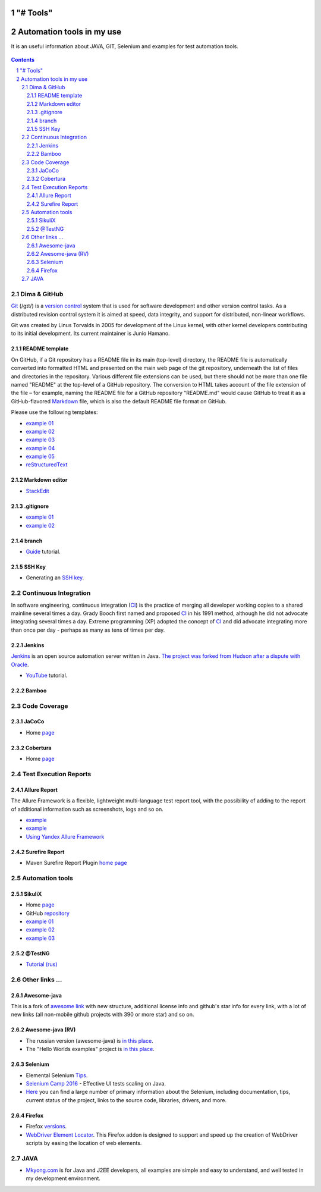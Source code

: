 "# Tools" 
########################################
Automation tools in my use
########################################

.. class:: no-web

It is an useful information about JAVA, GIT, Selenium and examples for test automation tools.


    .. image:: https://guides.github.com/activities/hello-world/branching.png
        :alt: github circuit board illustration
        :width: 100%
        :align: center

.. contents::

.. section-numbering::

.. raw:: pdf

   PageBreak oneColumn



=============
Dima & GitHub
=============

`Git <https://git-scm.com/>`_ (/ɡɪt/) is a `version control <https://en.wikipedia.org/wiki/Git>`_ system that is used for software development and other version control tasks. As a distributed revision control system it is aimed at speed, data integrity, and support for distributed, non-linear workflows.

Git was created by Linus Torvalds in 2005 for development of the Linux kernel, with other kernel developers contributing to its initial development. Its current maintainer is Junio Hamano.


----------------
README template
----------------

On GitHub, if a Git repository has a README file in its main (top-level) directory, the README file is automatically converted into formatted HTML and presented on the main web page of the git repository, underneath the list of files and directories in the repository. Various different file extensions can be used, but there should not be more than one file named "README" at the top-level of a GitHub repository. The conversion to HTML takes account of the file extension of the file – for example, naming the README file for a GitHub repository "README.md" would cause GitHub to treat it as a GitHub-flavored `Markdown <https://en.wikipedia.org/wiki/Markdown>`_ file, which is also the default README file format on GitHub.

Please use the following templates:  

* `example 01 <https://github.com/dbader/readme-template>`_ 
* `example 02 <https://gist.github.com/PurpleBooth/109311bb0361f32d87a2>`_ 
* `example 03 <https://dbader.org/blog/write-a-great-readme-for-your-github-project>`_ 
* `example 04 <https://github.com/prose/prose>`_ 
* `example 05 <https://github.com/matiassingers/awesome-readme>`_ 
* `reStructuredText <https://en.wikipedia.org/wiki/ReStructuredText>`_


----------------
Markdown editor
----------------

* `StackEdit <https://stackedit.io/editor>`_

----------------
.gitignore
----------------

* `example 01 <https://git-scm.com/docs/gitignore>`_
* `example 02 <https://gist.github.com/octocat/9257657>`_

----------------
branch
----------------

* `Guide <https://www.youtube.com/watch?v=SZARWakrCro&index=22&list=LLlu6Q9bW3XvK4W5tu7Agh-Q>`_ tutorial.

---------------
SSH Key
---------------

* Generating an `SSH key <https://help.github.com/articles/generating-an-ssh-key/>`_.

============
Continuous Integration
============

In software engineering, continuous integration (`CI <https://en.wikipedia.org/wiki/Continuous_integration>`_) is the practice of merging all developer working copies to a shared mainline several times a day. Grady Booch first named and proposed `CI <https://en.wikipedia.org/wiki/Continuous_integration>`_ in his 1991 method, although he did not advocate integrating several times a day. Extreme programming (XP) adopted the concept of `CI <https://en.wikipedia.org/wiki/Continuous_integration>`_ and did advocate integrating more than once per day - perhaps as many as tens of times per day.



-------------------
Jenkins
-------------------

`Jenkins <https://jenkins.io/>`_ is an open source automation server written in Java. `The project was forked from Hudson after a dispute with Oracle <https://en.wikipedia.org/wiki/Jenkins_%28software%29>`_.

*  `YouTube <https://www.youtube.com/watch?v=lTQGi5jzjvo>`_ tutorial.


-------------------
Bamboo
-------------------


============
Code Coverage
============

-------------------
JaCoCo 
-------------------

* Home `page <http://www.eclemma.org/jacoco/>`_

-------------------
Cobertura
-------------------

* Home `page <http://cobertura.github.io/cobertura/>`_

============
Test Execution Reports
============

------------------
Allure Report
------------------

The Allure Framework is a flexible, lightweight multi-language test report tool, with the possibility of adding to the report of additional information such as screenshots, logs and so on. 

* `example <https://github.com/allure-examples/allure-testng-example>`_
* `example <https://github.com/OljaSh/TestTaskAuto/blob/master/domain/src/test/java/eu/ipstore/testcases/RegisterNewUserTest.java>`_
* `Using Yandex Allure Framework <https://m.youtube.com/watch?v=LpU6875hYOM>`_

------------------
Surefire Report
------------------

* Maven Surefire Report Plugin `home page <https://maven.apache.org/surefire/maven-surefire-report-plugin/>`_


============
Automation tools
============

-------------------
SikuliX
-------------------

* Home `page <http://www.sikuli.org/>`_
* GitHub `repository <https://github.com/sikuli/sikuli>`_
* `example 01 <http://www.devengineering.com/blog/testing/how-integrate-sikuli-script-selenium-webdriver>`_
* `example 02 <http://www.softwaretestinghelp.com/sikuli-tutorial-part-1/>`_
* `example 03 <https://blog.xceptance.com/2012/02/25/handle-authentication-during-webdriver-testing/>`_

-------------------
@TestNG
-------------------

* `Tutorial (rus) <https://habrahabr.ru/post/121234/>`_ 

============
Other links ...
============

-------------------
Awesome-java
-------------------

This is a fork of `awesome link <https://github.com/akullpp/awesome-java>`_ with new structure, additional license info and github's star info for every link, with a lot of new links (all non-mobile github projects with 390 or more star) and so on. 

-------------------
Awesome-java (RV)
-------------------

* The russian version (awesome-java) is `in this place <https://github.com/Vedenin/useful-java-links/tree/master/link-rus)>`_.  

* The "Hello Worlds examples" project is `in this place <https://github.com/Vedenin/useful-java-links/tree/master/helloworlds>`_.

-------------------
Selenium
-------------------

* Elemental Selenium `Tips <https://github.com/tourdedave/elemental-selenium-tips>`_.
* `Selenium Camp 2016 <https://github.com/sskorol/selenium-camp-samples>`_ - Effective UI tests scaling on Java.
* `Here <https://kreisfahrer.gitbooks.io/selenium-webdriver/content/index.html>`_ you can find a large number of primary information about the Selenium, including documentation, tips, current status of the project, links to the source code, libraries, drivers, and more.

-------------------
Firefox
-------------------

* Firefox `versions <https://ftp.mozilla.org/pub/firefox/releases/>`_.
*  `WebDriver Element Locator <https://addons.mozilla.org/en-US/firefox/addon/element-locator-for-webdriv/?src=api>`_. This Firefox addon is designed to support and speed up the creation of WebDriver scripts by easing the location of web elements.

============
JAVA
============

* `Mkyong.com <https://www.mkyong.com/>`_ is for Java and J2EE developers, all examples are simple and easy to understand, and well tested in my development environment.
